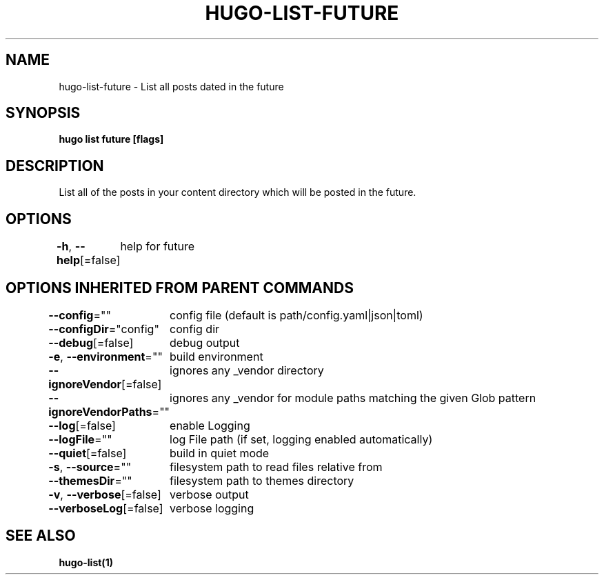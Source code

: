 .nh
.TH "HUGO\-LIST\-FUTURE" "1" "Jan 1980" "Hugo 0.87.0" "Hugo Manual"

.SH NAME
.PP
hugo\-list\-future \- List all posts dated in the future


.SH SYNOPSIS
.PP
\fBhugo list future [flags]\fP


.SH DESCRIPTION
.PP
List all of the posts in your content directory which will be posted in the future.


.SH OPTIONS
.PP
\fB\-h\fP, \fB\-\-help\fP[=false]
	help for future


.SH OPTIONS INHERITED FROM PARENT COMMANDS
.PP
\fB\-\-config\fP=""
	config file (default is path/config.yaml|json|toml)

.PP
\fB\-\-configDir\fP="config"
	config dir

.PP
\fB\-\-debug\fP[=false]
	debug output

.PP
\fB\-e\fP, \fB\-\-environment\fP=""
	build environment

.PP
\fB\-\-ignoreVendor\fP[=false]
	ignores any \_vendor directory

.PP
\fB\-\-ignoreVendorPaths\fP=""
	ignores any \_vendor for module paths matching the given Glob pattern

.PP
\fB\-\-log\fP[=false]
	enable Logging

.PP
\fB\-\-logFile\fP=""
	log File path (if set, logging enabled automatically)

.PP
\fB\-\-quiet\fP[=false]
	build in quiet mode

.PP
\fB\-s\fP, \fB\-\-source\fP=""
	filesystem path to read files relative from

.PP
\fB\-\-themesDir\fP=""
	filesystem path to themes directory

.PP
\fB\-v\fP, \fB\-\-verbose\fP[=false]
	verbose output

.PP
\fB\-\-verboseLog\fP[=false]
	verbose logging


.SH SEE ALSO
.PP
\fBhugo\-list(1)\fP
